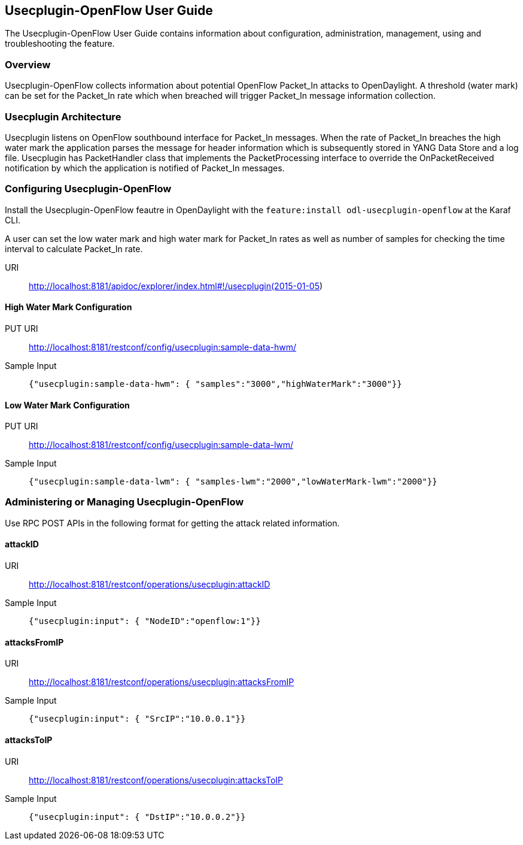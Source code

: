 == Usecplugin-OpenFlow User Guide
The Usecplugin-OpenFlow User Guide contains information about configuration, administration,
management, using and troubleshooting the feature.

=== Overview
Usecplugin-OpenFlow collects information about potential OpenFlow Packet_In attacks to OpenDaylight.
A threshold (water mark) can be set for the Packet_In rate which when breached will trigger Packet_In message
information collection. 

=== Usecplugin Architecture
Usecplugin listens on OpenFlow southbound interface for Packet_In messages. When the rate of Packet_In
breaches the high water mark the application parses the message for header information which is subsequently
stored in YANG Data Store and a log file. Usecplugin has PacketHandler class that implements the PacketProcessing
interface to override the OnPacketReceived notification by which the application is notified of Packet_In messages.

=== Configuring Usecplugin-OpenFlow

Install the Usecplugin-OpenFlow feautre in OpenDaylight with the `feature:install odl-usecplugin-openflow` at the Karaf CLI.

A user can set the low water mark and high water mark for Packet_In rates as well as number of samples for checking the time interval to calculate Packet_In rate. 

URI :: http://localhost:8181/apidoc/explorer/index.html#!/usecplugin(2015-01-05)

==== High Water Mark Configuration 
PUT URI :: http://localhost:8181/restconf/config/usecplugin:sample-data-hwm/
Sample Input :: `{"usecplugin:sample-data-hwm": { "samples":"3000","highWaterMark":"3000"}}`

==== Low Water Mark Configuration 
PUT URI :: http://localhost:8181/restconf/config/usecplugin:sample-data-lwm/
Sample Input :: `{"usecplugin:sample-data-lwm": { "samples-lwm":"2000","lowWaterMark-lwm":"2000"}}`

=== Administering or Managing Usecplugin-OpenFlow
Use RPC POST APIs in the following format for getting the attack related information.

==== attackID
URI :: http://localhost:8181/restconf/operations/usecplugin:attackID
Sample Input :: `{"usecplugin:input": { "NodeID":"openflow:1"}}`

==== attacksFromIP 
URI :: http://localhost:8181/restconf/operations/usecplugin:attacksFromIP
Sample Input :: `{"usecplugin:input": { "SrcIP":"10.0.0.1"}}`

==== attacksToIP
URI :: http://localhost:8181/restconf/operations/usecplugin:attacksToIP
Sample Input :: `{"usecplugin:input": { "DstIP":"10.0.0.2"}}`
